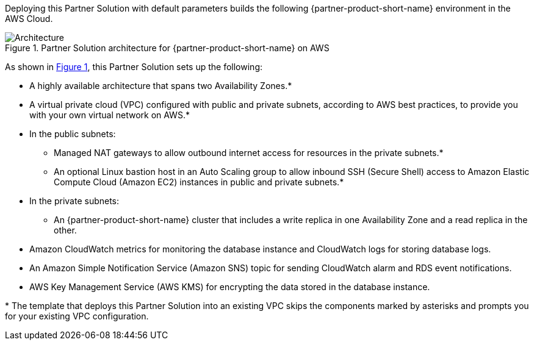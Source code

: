 :xrefstyle: short

Deploying this Partner Solution with default parameters builds the following {partner-product-short-name} environment in the AWS Cloud.

// Replace this example diagram with your own. Follow our wiki guidelines: https://w.amazon.com/bin/view/AWS_Quick_Starts/Process_for_PSAs/#HPrepareyourarchitecturediagram. Upload your source PowerPoint file to the GitHub {deployment name}/docs/images/ directory in its repository.

[#architecture1]
.Partner Solution architecture for {partner-product-short-name} on AWS
image::../docs/deployment_guide/images/amazon-rds-postgres-architecture-diagram.png[Architecture]

As shown in <<architecture1>>, this Partner Solution sets up the following:

* A highly available architecture that spans two Availability Zones.*
* A virtual private cloud (VPC) configured with public and private subnets, according to AWS best practices, to provide you with your own virtual network on AWS.*
* In the public subnets:
** Managed NAT gateways to allow outbound internet access for resources in the private subnets.*
** An optional Linux bastion host in an Auto Scaling group to allow inbound SSH (Secure Shell) access to Amazon Elastic Compute Cloud (Amazon EC2) instances in public and private subnets.*
* In the private subnets:
** An {partner-product-short-name} cluster that includes a write replica in one Availability Zone and a read replica in the other.
* Amazon CloudWatch metrics for monitoring the database instance and CloudWatch logs for storing database logs.
* An Amazon Simple Notification Service (Amazon SNS) topic for sending CloudWatch alarm and RDS event notifications.
* AWS Key Management Service (AWS KMS) for encrypting the data stored in the database instance.

[.small]#* The template that deploys this Partner Solution into an existing VPC skips the components marked by asterisks and prompts you for your existing VPC configuration.#
